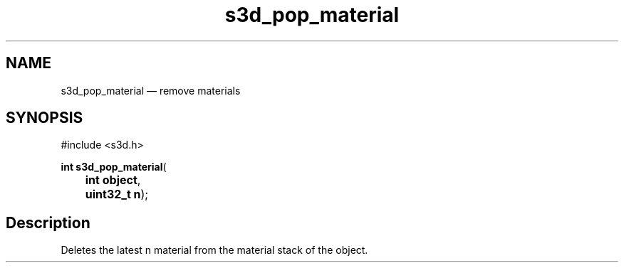 .TH "s3d_pop_material" "3" 
.SH "NAME" 
s3d_pop_material \(em remove materials 
.SH "SYNOPSIS" 
.PP 
.nf 
#include <s3d.h> 
.sp 1 
\fBint \fBs3d_pop_material\fP\fR( 
\fB	int \fBobject\fR\fR, 
\fB	uint32_t \fBn\fR\fR); 
.fi 
.SH "Description" 
.PP 
Deletes the latest n material from the material stack of the object.          
.\" created by instant / docbook-to-man

